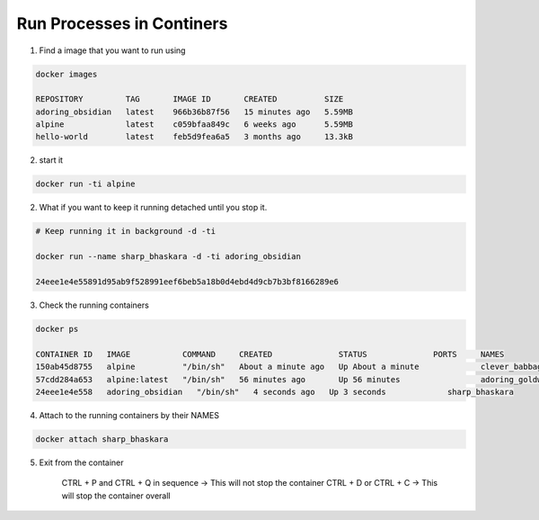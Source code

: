 Run Processes in Continers
==========================

1. Find a image that you want to run using 

.. code-block:: bash

    docker images 

    REPOSITORY         TAG       IMAGE ID       CREATED          SIZE
    adoring_obsidian   latest    966b36b87f56   15 minutes ago   5.59MB
    alpine             latest    c059bfaa849c   6 weeks ago      5.59MB
    hello-world        latest    feb5d9fea6a5   3 months ago     13.3kB

2. start it 

.. code-block:: bash

    docker run -ti alpine 

2. What if you want to keep it running detached until you stop it.

.. code-block:: bash

    # Keep running it in background -d -ti

    docker run --name sharp_bhaskara -d -ti adoring_obsidian

    24eee1e4e55891d95ab9f528991eef6beb5a18b0d4ebd4d9cb7b3bf8166289e6

3. Check the running containers

.. code-block:: bash

    docker ps

    CONTAINER ID   IMAGE           COMMAND     CREATED              STATUS              PORTS     NAMES
    150ab45d8755   alpine          "/bin/sh"   About a minute ago   Up About a minute             clever_babbage
    57cdd284a653   alpine:latest   "/bin/sh"   56 minutes ago       Up 56 minutes                 adoring_goldwasser
    24eee1e4e558   adoring_obsidian   "/bin/sh"   4 seconds ago   Up 3 seconds             sharp_bhaskara

4. Attach to the running containers by their NAMES

.. code-block:: bash

    docker attach sharp_bhaskara

5. Exit from the container

    CTRL + P and CTRL + Q in sequence -> This will not stop the container
    CTRL + D  or CTRL + C             -> This will stop the container overall


